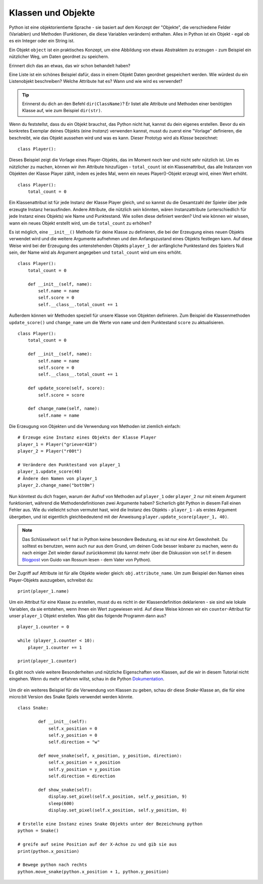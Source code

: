 ********************
Klassen und Objekte
********************

Python ist eine objektorientierte Sprache - sie basiert auf dem Konzept der "Objekte", die verschiedene Felder 
(Variablen) und Methoden (Funktionen, die diese Variablen verändern) enthalten. Alles in Python ist ein Objekt - 
egal ob es ein Integer oder ein String ist. 

Ein Objekt ``object`` ist ein praktisches Konzept, um eine Abbildung von etwas Abstraktem zu erzeugen - zum 
Beispiel ein nützlicher Weg, um Daten geordnet zu speichern. 

Erinnert dich das an etwas, das wir schon behandelt haben? 

Eine Liste ist ein schönes Beispiel dafür, dass in einem Objekt Daten geordnet gespeichert werden. Wie würdest 
du ein Listenobjekt beschreiben? Welche Attribute hat es? Wann und wie wird es verwendet? 

.. tip:: Erinnerst du dich an den Befehl ``dir(ClassName)``? Er listet alle Attribute und Methoden einer benötigten 
    Klasse auf, wie zum Beispiel ``dir(str)``. 

Wenn du feststellst, dass du ein Objekt brauchst, das Python nicht hat, kannst du dein eigenes erstellen. Bevor du 
ein konkretes Exemplar deines Objekts (eine *Instanz*) verwenden kannst, musst du zuerst eine "Vorlage" definieren, 
die beschreibt, wie das Objekt aussehen wird und was es kann. Dieser Prototyp wird als *Klasse* bezeichnet::

    class Player():                                                 

Dieses Beispiel zeigt die Vorlage eines Player-Objekts, das im Moment noch leer und nicht sehr nützlich ist. Um es 
nützlicher zu machen, können wir ihm Attribute hinzufügen - ``total_count`` ist ein 
Klassenattribut, das alle Instanzen von Objekten der Klasse Player zählt, indem es jedes Mal, wenn ein neues Player()-Objekt 
erzeugt wird, einen Wert erhöht. ::

    class Player():
        total_count = 0

Ein Klassenattribut ist für jede Instanz der Klasse Player gleich, und so kannst du die Gesamtzahl der Spieler über jede erzeugte 
Instanz herausfinden.
Andere Attribute, die nützlich sein könnten, wären Instanzattribute (unterschiedlich für jede Instanz eines Objekts) wie Name und 
Punktestand. 
Wie sollen diese definiert werden? Und wie können wir wissen, wann ein neues Objekt erstellt wird, um die ``total_count`` zu erhöhen? 

Es ist möglich, eine ``__init__()`` Methode für deine Klasse zu definieren, die bei der Erzeugung eines neuen Objekts verwendet 
wird und die weitere Argumente aufnehmen und 
den Anfangszustand eines Objekts festlegen kann. Auf diese Weise wird bei der Erzeugung des untenstehenden Objekts ``player_1`` 
der anfängliche Punktestand des Spielers Null sein, 
der Name wird als Argument angegeben und ``total_count`` wird um eins erhöht. ::

    class Player():
        total_count = 0
        
        def __init__(self, name):
            self.name = name
            self.score = 0
            self.__class__.total_count += 1

Außerdem können wir Methoden speziell für unsere Klasse von Objekten definieren. Zum Beispiel die Klassenmethoden ``update_score()`` 
und ``change_name`` um die Werte von ``name``
und dem Punktestand ``score`` zu aktualisieren.  ::

    class Player():
        total_count = 0

        def __init__(self, name):
            self.name = name
            self.score = 0
            self.__class__.total_count += 1

        def update_score(self, score):
            self.score = score

        def change_name(self, name):
            self.name = name    

Die Erzeugung von Objekten und die Verwendung von Methoden ist ziemlich einfach: ::

    # Erzeuge eine Instanz eines Objekts der Klasse Player
    player_1 = Player("griever418")
    player_2 = Player("r00t")

    # Verändere den Punktestand von player_1 
    player_1.update_score(40)
    # Ändere den Namen von player_1 
    player_2.change_name("bott0m")


Nun könntest du dich fragen, warum der Aufruf von Methoden auf ``player_1`` oder ``player_2`` nur mit einem 
Argument funktioniert, während die Methodendefinitionen zwei Argumente haben? 
Sicherlich gibt Python in diesem Fall einen Fehler aus. Wie du vielleicht schon vermutet hast, wird die Instanz 
des Objekts - ``player_1`` - als erstes Argument übergeben, und ist eigentlich gleichbedeutend mit 
der Anweisung ``player.update_score(player_1, 40)``. 

.. note:: Das Schlüsselwort ``self`` hat in Python keine besondere Bedeutung, es ist nur eine Art Gewohnheit. Du 
    solltest es benutzen, wenn auch nur aus dem Grund, um deinen Code besser lesbarer zu machen, wenn du nach 
    einiger Zeit wieder darauf zurückkommst (du kannst mehr über die Diskussion von ``self`` in diesem Blogpost_ 
    von Guido van Rossum lesen - dem Vater von Python).

.. _Blogpost: http://neopythonic.blogspot.com/2008/10/why-explicit-self-has-to-stay.html


Der Zugriff auf Attribute ist für alle Objekte wieder gleich: ``obj.attribute_name``. Um zum Beispiel den Namen eines 
Player-Objekts auszugeben, schreibst du: ::

    print(player_1.name)

Um ein Attribut für eine Klasse zu erstellen, musst du es nicht in der Klassendefinition deklarieren - sie sind wie 
lokale Variablen, da sie entstehen, wenn ihnen ein Wert 
zugewiesen wird. Auf diese Weise können wir ein ``counter``-Attribut für unser ``player_1`` Objekt erstellen. Was gibt 
das folgende Programm dann aus? ::

    player_1.counter = 0

    while (player_1.counter < 10):
        player_1.counter += 1

    print(player_1.counter)    

Es gibt noch viele weitere Besonderheiten und nützliche Eigenschaften von Klassen, auf die wir in diesem Tutorial nicht 
eingehen. Wenn du mehr erfahren willst, schau in die Python Dokumentation_.

.. _Dokumentation: https://docs.python.org/3/tutorial/classes.html#a-word-about-names-and-objects

.. figure:: assets/snake_nokia.png 
    :scale: 70%
    :align: center

Um dir ein weiteres Beispiel für die Verwendung von Klassen zu geben, schau dir diese *Snake*-Klasse an, die für eine 
micro:bit Version des Snake Spiels verwendet werden könnte. :: 

    class Snake:

            def __init__(self):
                self.x_position = 0
                self.y_position = 0
                self.direction = "w"

            def move_snake(self, x_position, y_position, direction):
                self.x_position = x_position
                self.y_position = y_position 
                self.direction = direction

            def show_snake(self):
                display.set_pixel(self.x_position, self.y_position, 9)
                sleep(600)
                display.set_pixel(self.x_position, self.y_position, 0)

    # Erstelle eine Instanz eines Snake Objekts unter der Bezeichnung python
    python = Snake()

    # greife auf seine Position auf der X-Achse zu und gib sie aus
    print(python.x_position)

    # Bewege python nach rechts
    python.move_snake(python.x_position + 1, python.y_position)   
   

.. figure:: assets/snake.png 
	 :align: center